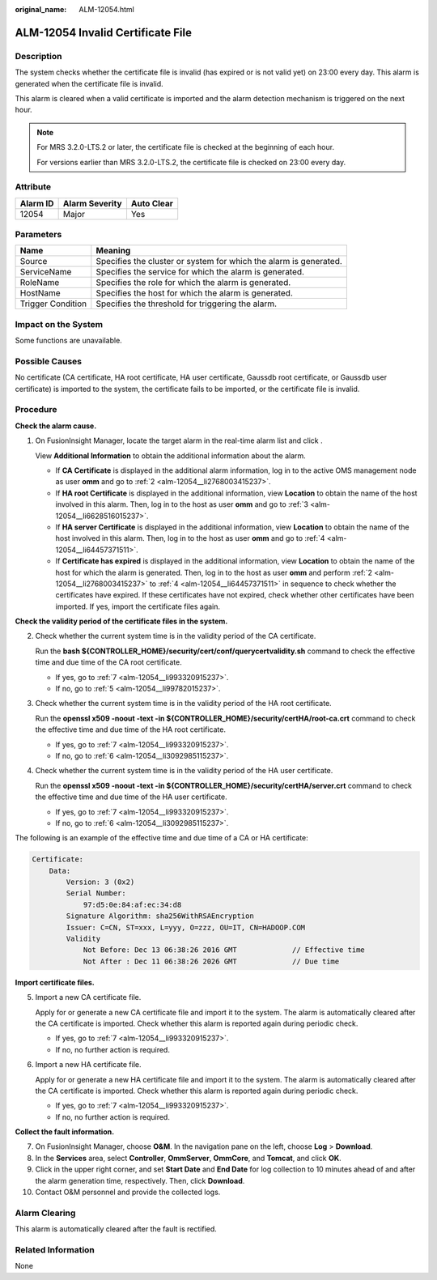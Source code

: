 :original_name: ALM-12054.html

.. _ALM-12054:

ALM-12054 Invalid Certificate File
==================================

Description
-----------

The system checks whether the certificate file is invalid (has expired or is not valid yet) on 23:00 every day. This alarm is generated when the certificate file is invalid.

This alarm is cleared when a valid certificate is imported and the alarm detection mechanism is triggered on the next hour.

.. note::

   For MRS 3.2.0-LTS.2 or later, the certificate file is checked at the beginning of each hour.

   For versions earlier than MRS 3.2.0-LTS.2, the certificate file is checked on 23:00 every day.

Attribute
---------

======== ============== ==========
Alarm ID Alarm Severity Auto Clear
======== ============== ==========
12054    Major          Yes
======== ============== ==========

Parameters
----------

+-------------------+-------------------------------------------------------------------+
| Name              | Meaning                                                           |
+===================+===================================================================+
| Source            | Specifies the cluster or system for which the alarm is generated. |
+-------------------+-------------------------------------------------------------------+
| ServiceName       | Specifies the service for which the alarm is generated.           |
+-------------------+-------------------------------------------------------------------+
| RoleName          | Specifies the role for which the alarm is generated.              |
+-------------------+-------------------------------------------------------------------+
| HostName          | Specifies the host for which the alarm is generated.              |
+-------------------+-------------------------------------------------------------------+
| Trigger Condition | Specifies the threshold for triggering the alarm.                 |
+-------------------+-------------------------------------------------------------------+

Impact on the System
--------------------

Some functions are unavailable.

Possible Causes
---------------

No certificate (CA certificate, HA root certificate, HA user certificate, Gaussdb root certificate, or Gaussdb user certificate) is imported to the system, the certificate fails to be imported, or the certificate file is invalid.

Procedure
---------

**Check the alarm cause.**

#. On FusionInsight Manager, locate the target alarm in the real-time alarm list and click |image1|.

   View **Additional Information** to obtain the additional information about the alarm.

   -  If **CA Certificate** is displayed in the additional alarm information, log in to the active OMS management node as user **omm** and go to :ref:`2 <alm-12054__li2768003415237>`.
   -  If **HA root Certificate** is displayed in the additional information, view **Location** to obtain the name of the host involved in this alarm. Then, log in to the host as user **omm** and go to :ref:`3 <alm-12054__li6628516015237>`.
   -  If **HA server Certificate** is displayed in the additional information, view **Location** to obtain the name of the host involved in this alarm. Then, log in to the host as user **omm** and go to :ref:`4 <alm-12054__li64457371511>`.
   -  If **Certificate has expired** is displayed in the additional information, view **Location** to obtain the name of the host for which the alarm is generated. Then, log in to the host as user **omm** and perform :ref:`2 <alm-12054__li2768003415237>` to :ref:`4 <alm-12054__li64457371511>` in sequence to check whether the certificates have expired. If these certificates have not expired, check whether other certificates have been imported. If yes, import the certificate files again.

**Check the validity period of the certificate files in the system.**

2. .. _alm-12054__li2768003415237:

   Check whether the current system time is in the validity period of the CA certificate.

   Run the **bash ${CONTROLLER_HOME}/security/cert/conf/querycertvalidity.sh** command to check the effective time and due time of the CA root certificate.

   -  If yes, go to :ref:`7 <alm-12054__li993320915237>`.
   -  If no, go to :ref:`5 <alm-12054__li99782015237>`.

3. .. _alm-12054__li6628516015237:

   Check whether the current system time is in the validity period of the HA root certificate.

   Run the **openssl x509 -noout -text -in ${CONTROLLER_HOME}/security/certHA/root-ca.crt** command to check the effective time and due time of the HA root certificate.

   -  If yes, go to :ref:`7 <alm-12054__li993320915237>`.
   -  If no, go to :ref:`6 <alm-12054__li3092985115237>`.

4. .. _alm-12054__li64457371511:

   Check whether the current system time is in the validity period of the HA user certificate.

   Run the **openssl x509 -noout -text -in ${CONTROLLER_HOME}/security/certHA/server.crt** command to check the effective time and due time of the HA user certificate.

   -  If yes, go to :ref:`7 <alm-12054__li993320915237>`.
   -  If no, go to :ref:`6 <alm-12054__li3092985115237>`.

The following is an example of the effective time and due time of a CA or HA certificate:

.. code-block::

   Certificate:
       Data:
           Version: 3 (0x2)
           Serial Number:
               97:d5:0e:84:af:ec:34:d8
           Signature Algorithm: sha256WithRSAEncryption
           Issuer: C=CN, ST=xxx, L=yyy, O=zzz, OU=IT, CN=HADOOP.COM
           Validity
               Not Before: Dec 13 06:38:26 2016 GMT             // Effective time
               Not After : Dec 11 06:38:26 2026 GMT             // Due time

**Import certificate files.**

5. .. _alm-12054__li99782015237:

   Import a new CA certificate file.

   Apply for or generate a new CA certificate file and import it to the system. The alarm is automatically cleared after the CA certificate is imported. Check whether this alarm is reported again during periodic check.

   -  If yes, go to :ref:`7 <alm-12054__li993320915237>`.
   -  If no, no further action is required.

6. .. _alm-12054__li3092985115237:

   Import a new HA certificate file.

   Apply for or generate a new HA certificate file and import it to the system. The alarm is automatically cleared after the CA certificate is imported. Check whether this alarm is reported again during periodic check.

   -  If yes, go to :ref:`7 <alm-12054__li993320915237>`.
   -  If no, no further action is required.

**Collect the fault information.**

7.  .. _alm-12054__li993320915237:

    On FusionInsight Manager, choose **O&M**. In the navigation pane on the left, choose **Log** > **Download**.

8.  In the **Services** area, select **Controller**, **OmmServer**, **OmmCore**, and **Tomcat**, and click **OK**.

9.  Click |image2| in the upper right corner, and set **Start Date** and **End Date** for log collection to 10 minutes ahead of and after the alarm generation time, respectively. Then, click **Download**.

10. Contact O&M personnel and provide the collected logs.

Alarm Clearing
--------------

This alarm is automatically cleared after the fault is rectified.

Related Information
-------------------

None

.. |image1| image:: /_static/images/en-us_image_0000001532448262.png
.. |image2| image:: /_static/images/en-us_image_0000001532927350.png
